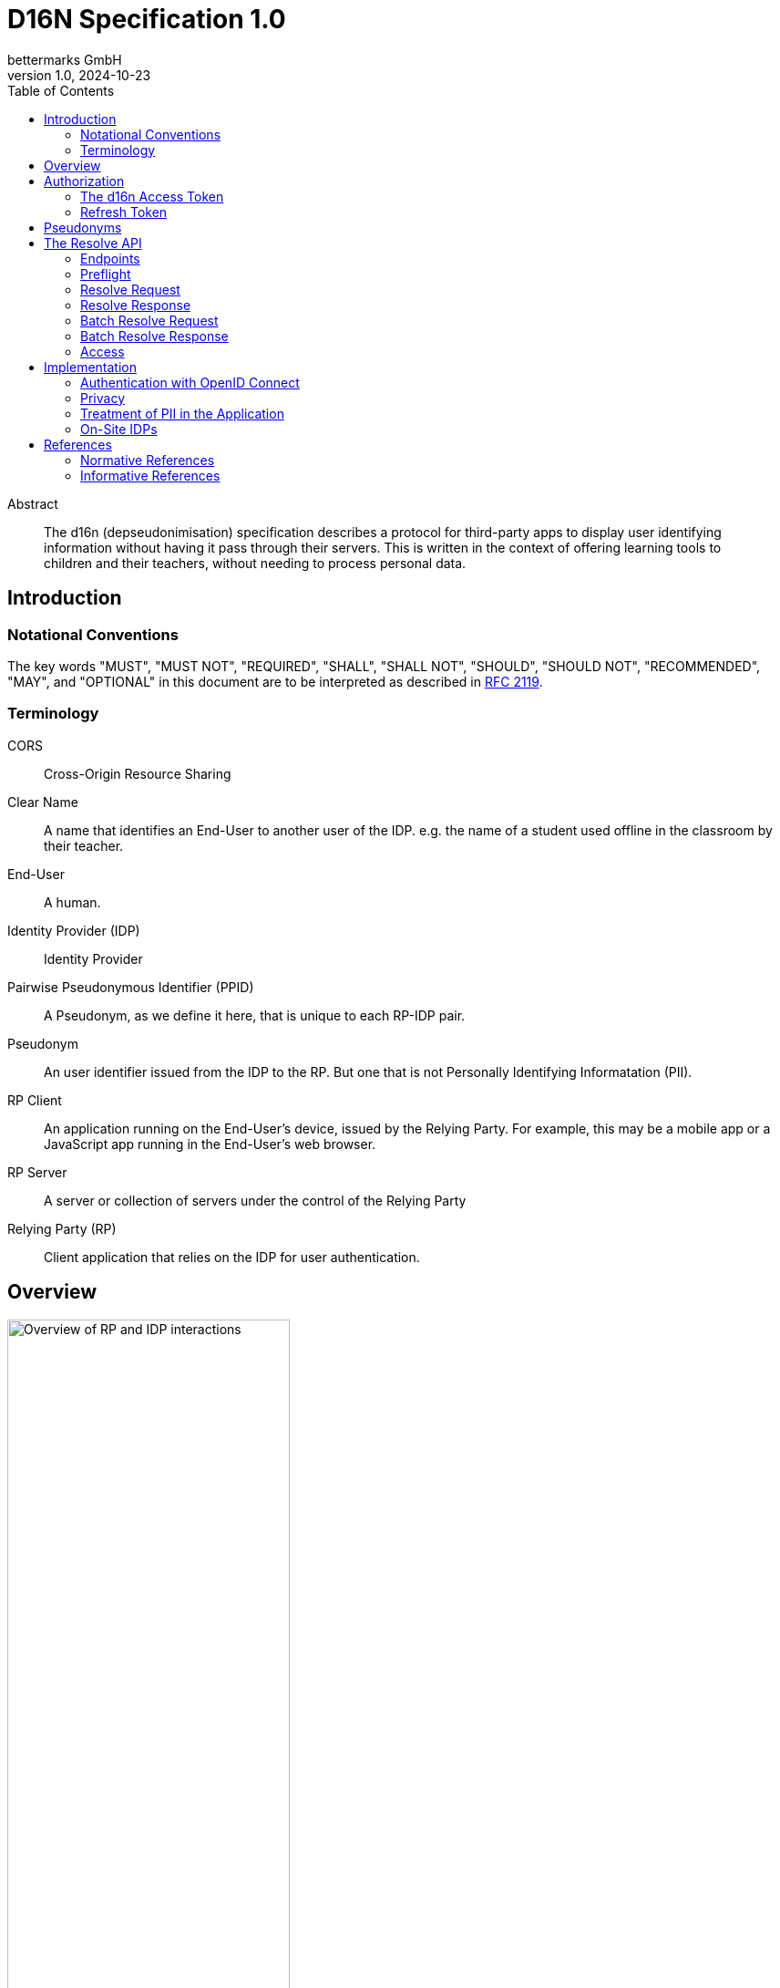 // To future editors, here is a convenient link to the AsciiDoc syntax
// quick reference
//   https://docs.asciidoctor.org/asciidoc/latest/syntax-quick-reference/

= D16N Specification 1.0
bettermarks GmbH
v1.0, 2024-10-23
:toc: right


// TODO: Include links back to this repo, for the case that reader is viewing
// github pages.

[abstract]
.Abstract
The d16n (depseudonimisation) specification describes a protocol for third-party apps to display user identifying information without having it pass through their servers.
This is written in the context of offering learning tools to children and their teachers, without needing to process personal data.


== Introduction

// Repeat parts of the abstract and expand on it

=== Notational Conventions

The key words "MUST", "MUST NOT", "REQUIRED", "SHALL", "SHALL NOT", "SHOULD", "SHOULD NOT", "RECOMMENDED", "MAY", and "OPTIONAL" in this document are to be interpreted as described in https://www.rfc-editor.org/rfc/rfc2119[RFC 2119].

=== Terminology

CORS:: Cross-Origin Resource Sharing
Clear Name:: A name that identifies an End-User to another user of the IDP. e.g. the name of a student used offline in the classroom by their teacher.
End-User:: A human.
Identity Provider (IDP):: Identity Provider
Pairwise Pseudonymous Identifier (PPID):: A Pseudonym, as we define it here, that is unique to each RP-IDP pair.
Pseudonym:: An user identifier issued from the IDP to the RP. But one that is not Personally Identifying Informatation (PII).
RP Client:: An application running on the End-User's device, issued by the Relying Party. For example, this may be a mobile app or a JavaScript app running in the End-User's web browser.
RP Server:: A server or collection of servers under the control of the Relying Party
Relying Party (RP):: Client application that relies on the IDP for user authentication.

== Overview

// I'm not very happy with this image yet. It would be nice to get grouping boxes
// around pieces like they have in these diagrams.
//   https://diagrams.mingrammer.com/docs/getting-started/examples#message-collecting-system-on-gcp

image::images/01-overview.svg["Overview of RP and IDP interactions",60%,opts=interactive,align=center]

The general flow is the following

[start=0]
. The current user authenticates with the IDP. _Non-normative_
. The current user performs authorization and the RP Server stores a *d16n Access Token*.
. The RP Client obtains one or more Pseudonyms of other users the current user wishes to see the Clear Names of. _Non-normative_
. The RP Client obtains the *d16n Access Token* from the RP Server.
. The RP Client requests the Clear Names from the IDP using the *d16n Resolve API*.
. The RP Client displays the Clear Names to the current user.

In this way, Clear Names stored by the IDP are transmitted.

== Authorization

=== The d16n Access Token

The RP obtains a d16n access token on behalf of the user via an OAuth 2.0 <<RFC6749>> authorization grant.
The Authorization Code Grant flow MUST be used.
Extensions to the Authorization Code grant such as PKCE <<RFC7636>> are acceptable.

// Needs to be auth code grant because ... it's the safest. No need to enter
// password on foreign site.

The access token should be requested with a `d16n` scope.

The `d16n` scope permits access the the Resolve API

// Want to say that implementers may want to give this to teachers but not
// to students.


It is recommended that access token lifetime, `exp - iat`, be kept short,
on the order of 60 seconds as the access token will be sent to the RP Client
where it is not possible to ensure secret keeping.
See 4.1. of <<RFC7519>> for further details about `exp` and `iat` claims.


// Suggest the IDP elide the user confirmation prompt?

It is possible to perform OAuth 2.0 with PKCE in the RP Client to obtain the access token, but we recommend againt it.
It's not conformant to issue refresh tokens to a client-side only implementation.
Moreover, IDPs implementing this specification are not required to support it.

=== Refresh Token

We recommend the IDP issue a Refresh Token along the d16n Access Token.
This usually improves user experience as the alternative requires reperforming OAuth 2.0 authorization, sending the user along a series of redirects, which interrupts their use of the application.

== Pseudonyms

This specification assumes that there exists an access controlled API to retrieve the Pseudonyms of other users.

For example, in a learning app context, a teacher would have access to API that returns the Pseudonyms of the members of one of their classes.

== The Resolve API

// It would be better to be able to include an openapi spec document.
// There is an https://openapi-generator.tech/docs/generators/asciidoc
// but unfortunately it seems to ignore our examples and the links are
// broken.
//
// TODO: try https://github.com/luftfartsverket/openapi-to-asciidoc

The Resolve API is called from the RP Client to resolve Pseudonyms into Clear Names.

// TODO: replace this with a pretty SVG.
----
    +-----------+                                             +-------+
    |           |                                             |       |
    |           | --------------(1) preflight --------------> |       |
    | RP Client | <------------(2) preflight ok-------------- |  IDP  |
    |           |                                             |       |
    |           | ----------(3) request clear names---------> |       |
    |           | <----------(4) return clear names---------- |       |
    |           |                                             |       |
    +-----------+                                             +-------+
----

=== Endpoints

These endpoints are implemented by the IDP.

`/users/{id}`::
    Resolves the Pseudonym of a single user.
    The `id` is the Pseudonym to resolve.

`/users/`::
    Batch resolve. Resolves multiple Pseudonyms in a single request.
    Takes a single query parameter `ids`, a comma separated list of Pseudonyms
    to resolve.

// I wonder if it would be possible to have these discovered somehow...

=== Preflight

The endpoints must support the `OPTIONS` method.

Preflight requests are issued automatically by web browser.

// Should we include an example anyway to help implementers?

==== The Preflight Response

The IDP 

The following headers are necessary. This is however non-normative.
Implementers are required to keep pace with standards and verify browser support themselves.

// TODO(dan): add missing Access-Control-Allow-Credentials to internal spec

|===
| Header | Value

| `Access-Control-Allow-Origin`
a| The Origin of the RP Client. This may be the Host of the RP Server. e.g. `https://rp.example.com`. If the request is received from an unpermitted Origin, the IDP should not return this header.

NOTE: `*` is not permitted as d16n resolve requests include credentials.

TIP: The IDP can validate the `Origin` header of the request and return the value as this header value verbatim.

| `Access-Control-Allow-Methods`:
| `GET`

| `Access-Control-Allow-Headers`:
| `authorization`

| `Acces-Control-Allow-Credentials`
| `true`

| `Vary`
| `Origin`

|===

See <<FETCH>> for further details.

// TODO: include OPTIONS request example

=== Resolve Request

// Need to mention
// - the bearer token
// - 

Non-normative example

----
GET /path/to/d16n/users/550e8400-e29b-41d4-a716-446655440000 HTTP/1.1 <1>
Host: idp.example.com <2>
Authorization: Bearer imAkPG4UVhRf-TM9NcghCA <3>
----
<1> Endpoints may be rooted at an arbitrary base URL
<2> The IDP's d16n server
<3> The d16n access token is supplied as a bearer token

=== Resolve Response

All resolve responses should have CORS headers 

All responses should be of `Content-Type` `application/json`

==== Success

|===
| Status Code | Description

| 200
| An object containing Clear Names

|===

_TODO: specify response structure_

==== Errors

|===
| Status Code | Description

| 401
| Unauthorised. Token expired, invalid or not provided

| 403
| The token is valid but the user is not permitted to make the request. This can be used also when the token does not have the `d16n` scope. This status code should not be used when access is not permitted for a particular `id`, instead 404 should be returned.

| 404
| The provided Pseudonym, `id`, is not known or does not correspond to a clear name the current user is allowed to access.

| 5xx
| Server Error. The RP should be prepared to handle unexpected errors.

|===

All error responses have the same response body structure.
A single JSON object with a single field

`detail`:: A useful message explaining the cause of the error. There is no expectation of whether this will be shown to the End-User. At a minimum it should help debug faulty implementations.

.Informative example error response
----
HTTP/1.1 401 OK
Content-Type: application/json

{
  "detail": "Token expired"
}
----

=== Batch Resolve Request

_TODO_

=== Batch Resolve Response

// I feel like we didn't consider what happens if a teacher is allowed
// to resolve only some students... it should be a 404.

_TODO_

=== Access

TODO
- recommend that access is limited to groups that the user is a member of
  e.g. teachers can access the names of their students
       teachers can access the names of the other staff at their school

== Implementation

All notes in this section are considered recommendations.
They are not mandatory for a correct implementation but all should be
considered

=== Authentication with OpenID Connect

_Want to recommend omitting most of the standard claims <<OIDC>> §5.1, e.g. `given_name`, `family_name` duh!_


=== Privacy

The IDP SHOULD issue PPIDs, that is, for any user a different Pseudonym is issued for each unique RP.
In <<OIDC>> this is the `pairwise` subject identifier type.

// Not sure I should
Not doing this may allow activity to be correlated across multiple apps and a profile to collated, which encroaches on the user's privacy.

// Useful reading
// - https://openid.net/specs/openid-connect-core-1_0.html#Privacy § 17

// Maybe we need to have a section on risk?
// consideration of the use of the clear names inside the frontend app?

=== Treatment of PII in the Application

It should be made clear that the response of the the d16n Resolve API contains personal data.
The RP should take care that this personal data does not leave the End-User device.

Client applications are often instrumented with telemetry in order to monitor their effectiveness and correct functioning.
It is important to prevent that PII is sent to any telemetry service

Clear Names should not be stored long-term on the End-User device.
It may make sense to cache the Clear Names in the client for a short amount of time to avoid overburdening the IDP.
We recommend that any caching of the Clear Names is expired when the End-User leaves the application.


=== On-Site IDPs

In the case of Schools running their identity server on their premises, schools may choose to further restrict access to the d16n Resolve API to the local network via firewall rules.

// Diagram to show this?

== References

[bibliography]
=== Normative References

* [[[FETCH]]]  Anne van Kesteren. https://fetch.spec.whatwg.org/[Fetch]. Living Standard.
* [[[RFC6749]]] Hardt, D., Ed., "https://www.rfc-editor.org/info/rfc6749[The OAuth 2.0 Authorization Framework]", RFC 6749, DOI 10.17487/RFC6749, October 2012.

[bibliography]
=== Informative References
* [[[RFC7636]]] Sakimura, N., Ed., Bradley, J., and N. Agarwal, "https://www.rfc-editor.org/info/rfc7636[Proof Key for Code Exchange by OAuth Public Clients]", RFC 7636, DOI 10.17487/RFC7636, September 2015.
* [[[OIDC]]] Sakimura, N., Bradley, J., Jones, M., de Medeiros, B., and C. Mortimore, "https://openid.net/specs/openid-connect-core-1_0-errata2.html[OpenID Connect Core 1.0 incorporating errata set 2]", December 2023.

// Maybe we want to reference the GDPR
//  https://eur-lex.europa.eu/eli/reg/2016/679/oj
